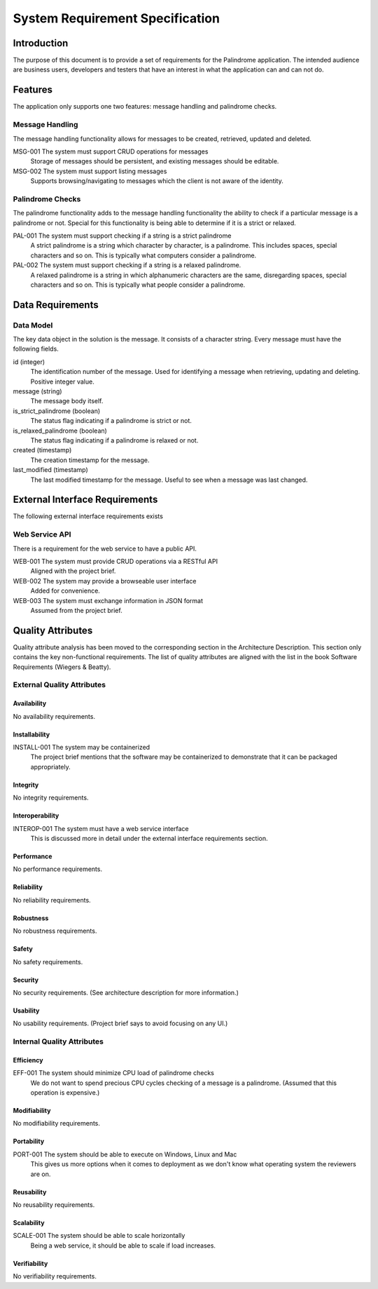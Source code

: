 ================================
System Requirement Specification
================================

Introduction
============

The purpose of this document is to provide a set of requirements for the Palindrome application. The intended
audience are business users, developers and testers that have an interest in what the application can and can not do.

Features
========

The application only supports one two features: message handling and palindrome checks.

Message Handling
----------------

The message handling functionality allows for messages to be created, retrieved, updated and deleted.

MSG-001 The system must support CRUD operations for messages
    Storage of messages should be persistent, and existing messages should be editable.

MSG-002 The system must support listing messages
    Supports browsing/navigating to messages which the client is not aware of the identity.

Palindrome Checks
-----------------

The palindrome functionality adds to the message handling functionality the ability to check if a particular
message is a palindrome or not. Special for this functionality is being able to determine if it is a strict or relaxed.

PAL-001 The system must support checking if a string is a strict palindrome
    A strict palindrome is a string which character by character, is a palindrome. This includes spaces, special
    characters and so on. This is typically what computers consider a palindrome.

PAL-002 The system must support checking if a string is a relaxed palindrome.
    A relaxed palindrome is a string in which alphanumeric characters are the same, disregarding spaces, special
    characters and so on. This is typically what people consider a palindrome.

Data Requirements
=================

Data Model
----------

The key data object in the solution is the message. It consists of a character string. Every message must have
the following fields.

id (integer)
    The identification number of the message. Used for identifying a message when retrieving, updating and deleting.
    Positive integer value.

message (string)
    The message body itself.

is_strict_palindrome (boolean)
    The status flag indicating if a palindrome is strict or not.

is_relaxed_palindrome (boolean)
    The status flag indicating if a palindrome is relaxed or not.

created (timestamp)
    The creation timestamp for the message.

last_modified (timestamp)
    The last modified timestamp for the message. Useful to see when a message was last changed.


External Interface Requirements
===============================

The following external interface requirements exists

Web Service API
---------------

There is a requirement for the web service to have a public API.

WEB-001 The system must provide CRUD operations via a RESTful API
    Aligned with the project brief.

WEB-002 The system may provide a browseable user interface
    Added for convenience.

WEB-003 The system must exchange information in JSON format
    Assumed from the project brief.


Quality Attributes
==================

Quality attribute analysis has been moved to the corresponding section in the Architecture Description. This section
only contains the key non-functional requirements. The list of quality attributes are aligned with the list in the book
Software Requirements (Wiegers & Beatty).

External Quality Attributes
---------------------------

Availability
^^^^^^^^^^^^

No availability requirements.

Installability
^^^^^^^^^^^^^^

INSTALL-001 The system may be containerized
    The project brief mentions that the software may be containerized to demonstrate that it can be packaged
    appropriately.

Integrity
^^^^^^^^^

No integrity requirements.

Interoperability
^^^^^^^^^^^^^^^^

INTEROP-001 The system must have a web service interface
    This is discussed more in detail under the external interface requirements section.

Performance
^^^^^^^^^^^

No performance requirements.

Reliability
^^^^^^^^^^^

No reliability requirements.

Robustness
^^^^^^^^^^

No robustness requirements.

Safety
^^^^^^

No safety requirements.

Security
^^^^^^^^

No security requirements. (See architecture description for more information.)

Usability
^^^^^^^^^

No usability requirements. (Project brief says to avoid focusing on any UI.)

Internal Quality Attributes
---------------------------

Efficiency
^^^^^^^^^^

EFF-001 The system should minimize CPU load of palindrome checks
    We do not want to spend precious CPU cycles checking of a message is a palindrome. (Assumed that this
    operation is expensive.)

Modifiability
^^^^^^^^^^^^^

No modifiability requirements.

Portability
^^^^^^^^^^^

PORT-001 The system should be able to execute on Windows, Linux and Mac
    This gives us more options when it comes to deployment as we don't know what operating system the reviewers
    are on.

Reusability
^^^^^^^^^^^

No reusability requirements.

Scalability
^^^^^^^^^^^

SCALE-001 The system should be able to scale horizontally
    Being a web service, it should be able to scale if load increases.

Verifiability
^^^^^^^^^^^^^

No verifiability requirements.


